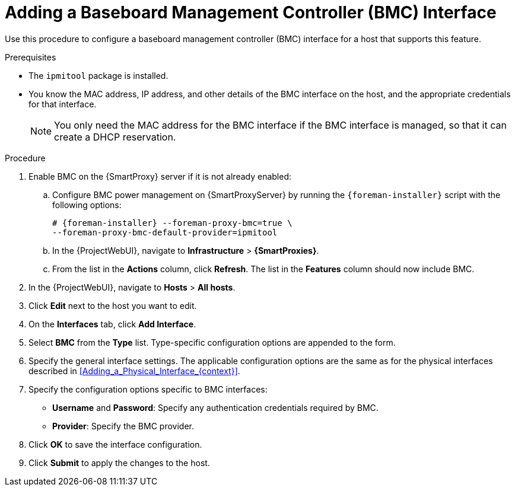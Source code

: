 [id="Adding_a_Baseboard_Management_Controller_Interface_{context}"]
= Adding a Baseboard Management Controller (BMC) Interface

Use this procedure to configure a baseboard management controller (BMC) interface for a host that supports this feature.

.Prerequisites
* The `ipmitool` package is installed.
* You know the MAC address, IP address, and other details of the BMC interface on the host, and the appropriate credentials for that interface.
+
[NOTE]
====
You only need the MAC address for the BMC interface if the BMC interface is managed, so that it can create a DHCP reservation.
====

.Procedure
. Enable BMC on the {SmartProxy} server if it is not already enabled:
.. Configure BMC power management on {SmartProxyServer} by running the `{foreman-installer}` script with the following options:
+
[options="nowrap", subs="+quotes,verbatim,attributes"]
----
# {foreman-installer} --foreman-proxy-bmc=true \
--foreman-proxy-bmc-default-provider=ipmitool
----
.. In the {ProjectWebUI}, navigate to *Infrastructure* > *{SmartProxies}*.
.. From the list in the *Actions* column, click *Refresh*.
The list in the *Features* column should now include BMC.
. In the {ProjectWebUI}, navigate to *Hosts* > *All hosts*.
. Click *Edit* next to the host you want to edit.
. On the *Interfaces* tab, click *Add Interface*.
. Select *BMC* from the *Type* list.
Type-specific configuration options are appended to the form.
. Specify the general interface settings.
The applicable configuration options are the same as for the physical interfaces described in xref:Adding_a_Physical_Interface_{context}[].
. Specify the configuration options specific to BMC interfaces:
* *Username* and *Password*: Specify any authentication credentials required by BMC.
* *Provider*: Specify the BMC provider.
. Click *OK* to save the interface configuration.
. Click *Submit* to apply the changes to the host.
